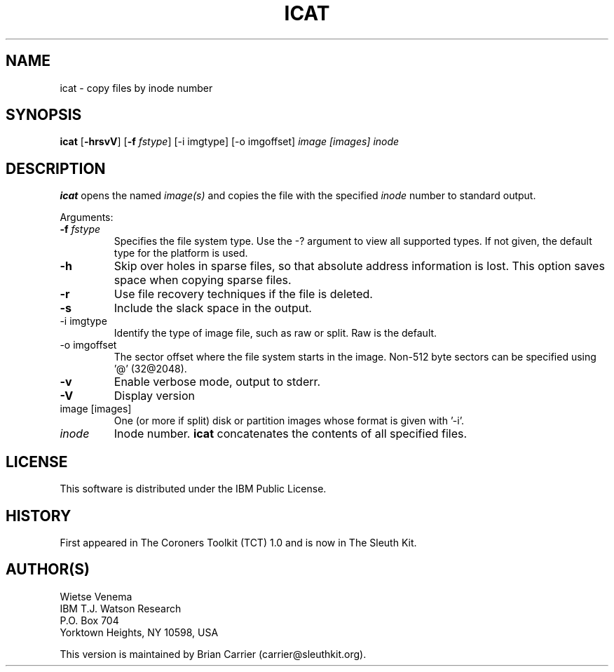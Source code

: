 .TH ICAT 1 
.ad
.fi
.SH NAME
icat
\-
copy files by inode number
.SH SYNOPSIS
.na
.nf
.ad
.fi
\fBicat\fR [\fB-hrsvV\fR] [\fB-f \fIfstype\fR] [-i imgtype] [-o imgoffset]
\fIimage [images]\fR \fIinode\fR 
.SH DESCRIPTION
.ad
.fi
\fBicat\fR opens the named \fIimage(s)\fR and copies the file
with the specified \fIinode\fR number to standard output.

Arguments:
.IP "\fB-f \fIfstype\fR"
Specifies the file system type.  Use the -? argument to view
all supported types.  
If not given, the default type for the platform is used.
.IP \fB-h\fR
Skip over holes in sparse files, so that absolute address information
is lost. This option saves space when copying sparse files.
.IP \fB-r\fR
Use file recovery techniques if the file is deleted.  
.IP \fB-s\fR
Include the slack space in the output.
.IP "-i imgtype"
Identify the type of image file, such as raw or split.  Raw is the default.
.IP "-o imgoffset"
The sector offset where the file system starts in the image.  Non-512 byte
sectors can be specified using '@' (32@2048).
.IP \fB-v\fR
Enable verbose mode, output to stderr.
.IP \fB-V\fR
Display version
.IP "image [images]"
One (or more if split) disk or partition images whose format is given with '-i'.
.IP \fIinode\fR
Inode number. \fBicat\fR concatenates the contents of all specified
files.
.SH LICENSE
.na
.nf
This software is distributed under the IBM Public License.
.SH HISTORY
First appeared in The Coroners Toolkit (TCT) 1.0 and is now
in The Sleuth Kit.
.SH AUTHOR(S)
.na
.nf
Wietse Venema
IBM T.J. Watson Research
P.O. Box 704
Yorktown Heights, NY 10598, USA

This version is maintained by Brian Carrier (carrier@sleuthkit.org).

